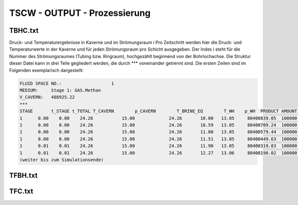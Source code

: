 TSCW - OUTPUT - Prozessierung
=======


TBHC.txt
------------

Druck- und Temperaturergebnisse in Kaverne und im Strömungsraum i
Pro Zeitschritt werden hier die Druck- und Temperaturwerte in der Kaverne und für jeden
Strömungsraum pro Schicht ausgegeben. Der Index i steht für die Nummer des
Strömungsraumes (Tubing bzw. Ringraum), hochgezählt beginnend von der Bohrlochachse.
Die Struktur dieser Datei kann in drei Teile gegliedert werden, die durch \*\*\*
voneinander getrennt sind. Die ersten Zeilen sind im Folgenden exemplarisch dargestellt:



.. code-block:: python

    FLUID SPACE NO.:	               1
    MEDIUM:	Stage 1: GAS.Methan
    V_CAVERN:	488925.22
    ***	      
    STAGE	t_STAGE	t_TOTAL	T_CAVERN	p_CAVERN	T_BRINE_EQ	  T_WH	  p_WH	PRODUCT AMOUNT	FLOW_RATE	 w_MAX	***	  0.00	 25.00	 50.00	 75.00	100.00	125.00	150.00	175.00	200.00	225.00	250.00	275.00	300.00	325.00	350.00	375.00	400.00	425.00	450.00	475.00	500.00	525.00	550.00	575.00	600.00	625.00	650.00	675.00	700.00	725.00	750.00	775.00	800.00	825.00	850.00	875.00	900.00	925.00	950.00	975.00	1000.00	1100.00	***	  0.00	 25.00	 50.00	 75.00	100.00	125.00	150.00	175.00	200.00	225.00	250.00	275.00	300.00	325.00	350.00	375.00	400.00	425.00	450.00	475.00	500.00	525.00	550.00	575.00	600.00	625.00	650.00	675.00	700.00	725.00	750.00	775.00	800.00	825.00	850.00	875.00	900.00	925.00	950.00	975.00	1000.00	1100.00
    1	   0.00	   0.00	   24.26	   15.00	     24.26	 10.00	 13.05	   80400839.05	100000.00	 10.70	***	 10.00	 11.00	 12.00	 13.00	 14.00	 15.00	 16.00	 17.00	 18.00	 19.00	 20.00	 21.00	 22.00	 23.00	 24.00	 25.00	 26.00	 27.00	 28.00	 29.03	 30.00	 30.78	 31.50	 32.25	 33.00	 33.75	 34.50	 35.28	 36.00	 36.53	 37.00	 37.50	 38.00	 38.50	 39.00	 39.50	 40.00	 41.61	 41.00	 34.85	  24.26	  24.26	***	 13.05	 13.10	 13.15	 13.19	 13.24	 13.28	 13.33	 13.38	 13.42	 13.47	 13.51	 13.56	 13.61	 13.65	 13.70	 13.74	 13.79	 13.83	 13.88	 13.93	 13.97	 14.02	 14.06	 14.11	 14.15	 14.20	 14.25	 14.29	 14.34	 14.38	 14.43	 14.47	 14.52	 14.57	 14.61	 14.66	 14.70	 14.75	 14.79	 14.84	  14.88	  15.00
    1	   0.00	   0.00	   24.26	   15.00	     24.26	 10.59	 13.05	   80400709.24	100000.00	 10.71	***	 10.59	 11.60	 12.60	 13.60	 14.60	 15.60	 16.60	 17.60	 18.60	 19.60	 20.60	 21.60	 22.60	 23.60	 24.61	 25.61	 26.61	 27.62	 28.61	 29.55	 30.42	 31.19	 31.92	 32.67	 33.43	 34.19	 34.93	 35.61	 36.24	 36.76	 37.24	 37.74	 38.24	 38.74	 39.24	 40.15	 40.24	 38.19	 34.71	 30.10	  24.26	  24.26	***	 13.05	 13.10	 13.15	 13.19	 13.24	 13.28	 13.33	 13.38	 13.42	 13.47	 13.51	 13.56	 13.61	 13.65	 13.70	 13.74	 13.79	 13.83	 13.88	 13.93	 13.97	 14.02	 14.06	 14.11	 14.15	 14.20	 14.25	 14.29	 14.34	 14.38	 14.43	 14.47	 14.52	 14.56	 14.61	 14.66	 14.70	 14.75	 14.79	 14.84	  14.88	  15.00
    1	   0.00	   0.00	   24.26	   15.00	     24.26	 11.08	 13.05	   80400579.44	100000.00	 10.73	***	 11.08	 12.09	 13.09	 14.09	 15.09	 16.09	 17.09	 18.09	 19.09	 20.09	 21.09	 22.09	 23.10	 24.10	 25.10	 26.10	 27.10	 28.08	 29.03	 29.93	 30.77	 31.53	 32.27	 33.02	 33.77	 34.50	 35.20	 35.85	 36.44	 36.95	 37.44	 37.94	 38.44	 39.09	 39.44	 39.17	 38.02	 35.38	 31.95	 28.31	  24.26	  24.26	***	 13.05	 13.10	 13.15	 13.19	 13.24	 13.28	 13.33	 13.38	 13.42	 13.47	 13.51	 13.56	 13.61	 13.65	 13.70	 13.74	 13.79	 13.83	 13.88	 13.93	 13.97	 14.02	 14.06	 14.11	 14.15	 14.20	 14.25	 14.29	 14.34	 14.38	 14.43	 14.47	 14.52	 14.56	 14.61	 14.66	 14.70	 14.75	 14.79	 14.84	  14.88	  15.00
    1	   0.00	   0.00	   24.26	   15.00	     24.26	 11.51	 13.05	   80400449.63	100000.00	 10.74	***	 11.51	 12.51	 13.51	 14.52	 15.52	 16.52	 17.52	 18.52	 19.52	 20.52	 21.52	 22.52	 23.52	 24.53	 25.53	 26.52	 27.50	 28.46	 29.37	 30.24	 31.07	 31.83	 32.57	 33.31	 34.04	 34.75	 35.41	 36.03	 36.61	 37.12	 37.61	 38.16	 38.61	 38.89	 38.71	 37.74	 36.05	 33.49	 30.48	 27.45	  24.26	  24.26	***	 13.05	 13.10	 13.15	 13.19	 13.24	 13.28	 13.33	 13.38	 13.42	 13.47	 13.51	 13.56	 13.61	 13.65	 13.70	 13.74	 13.79	 13.83	 13.88	 13.93	 13.97	 14.02	 14.06	 14.11	 14.15	 14.20	 14.24	 14.29	 14.34	 14.38	 14.43	 14.47	 14.52	 14.56	 14.61	 14.66	 14.70	 14.75	 14.79	 14.84	  14.88	  15.00
    1	   0.01	   0.01	   24.26	   15.00	     24.26	 11.90	 13.05	   80400319.83	100000.00	 10.75	***	 11.90	 12.90	 13.91	 14.91	 15.91	 16.91	 17.91	 18.91	 19.91	 20.91	 21.91	 22.91	 23.91	 24.91	 25.91	 26.89	 27.85	 28.78	 29.68	 30.53	 31.34	 32.10	 32.83	 33.56	 34.27	 34.95	 35.60	 36.20	 36.76	 37.29	 37.76	 38.20	 38.43	 38.29	 37.68	 36.38	 34.55	 32.18	 29.54	 26.94	  24.26	  24.26	***	 13.05	 13.10	 13.15	 13.19	 13.24	 13.28	 13.33	 13.38	 13.42	 13.47	 13.51	 13.56	 13.61	 13.65	 13.70	 13.74	 13.79	 13.83	 13.88	 13.93	 13.97	 14.02	 14.06	 14.11	 14.15	 14.20	 14.24	 14.29	 14.34	 14.38	 14.43	 14.47	 14.52	 14.56	 14.61	 14.65	 14.70	 14.75	 14.79	 14.84	  14.88	  15.00
    1	   0.01	   0.01	   24.26	   15.00	     24.26	 12.27	 13.06	   80400190.02	100000.00	 10.76	***	 12.27	 13.27	 14.28	 15.28	 16.28	 17.28	 18.28	 19.28	 20.28	 21.28	 22.28	 23.28	 24.28	 25.27	 26.25	 27.22	 28.16	 29.08	 29.95	 30.79	 31.59	 32.34	 33.06	 33.78	 34.47	 35.14	 35.77	 36.36	 36.90	 37.40	 37.78	 38.03	 37.99	 37.54	 36.66	 35.22	 33.38	 31.21	 28.87	 26.58	  24.26	  24.26	***	 13.06	 13.10	 13.15	 13.19	 13.24	 13.28	 13.33	 13.38	 13.42	 13.47	 13.51	 13.56	 13.61	 13.65	 13.70	 13.74	 13.79	 13.83	 13.88	 13.93	 13.97	 14.02	 14.06	 14.11	 14.15	 14.20	 14.24	 14.29	 14.34	 14.38	 14.43	 14.47	 14.52	 14.56	 14.61	 14.65	 14.70	 14.75	 14.79	 14.84	  14.88	  15.00
    (weiter bis zum Simulationsende)




TFBH.txt
------------


TFC.txt
------------